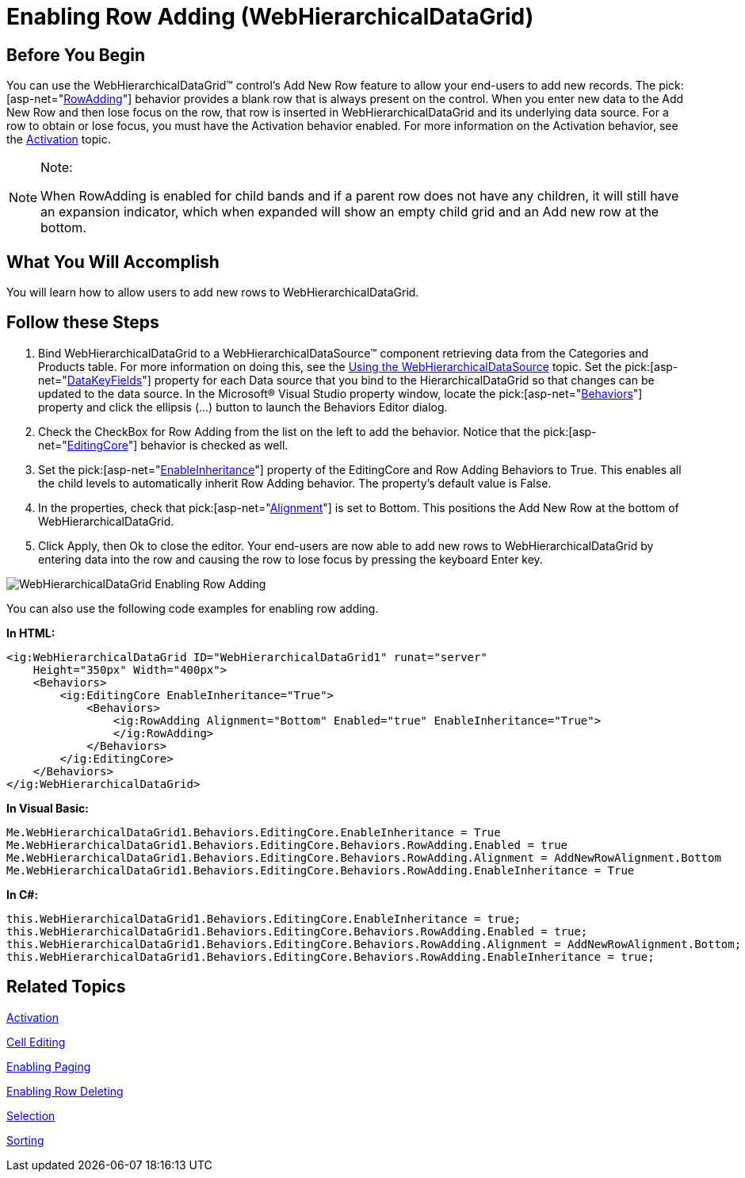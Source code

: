 ﻿////

|metadata|
{
    "name": "webhierarchicaldatagrid-enabling-row-adding",
    "controlName": ["WebHierarchicalDataGrid"],
    "tags": ["Editing","Grids"],
    "guid": "{9563F1DE-1BC1-4BC5-9487-7C15A22CF48F}",  
    "buildFlags": [],
    "createdOn": "0001-01-01T00:00:00Z"
}
|metadata|
////

= Enabling Row Adding (WebHierarchicalDataGrid)

== Before You Begin

You can use the WebHierarchicalDataGrid™ control’s Add New Row feature to allow your end-users to add new records. The  pick:[asp-net="link:{ApiPlatform}web{ApiVersion}~infragistics.web.ui.gridcontrols.rowadding.html[RowAdding]"]  behavior provides a blank row that is always present on the control. When you enter new data to the Add New Row and then lose focus on the row, that row is inserted in WebHierarchicalDataGrid and its underlying data source. For a row to obtain or lose focus, you must have the Activation behavior enabled. For more information on the Activation behavior, see the link:webhierarchicaldatagrid-activation.html[Activation] topic.

.Note:
[NOTE]
====
When RowAdding is enabled for child bands and if a parent row does not have any children, it will still have an expansion indicator, which when expanded will show an empty child grid and an Add new row at the bottom.
====

== What You Will Accomplish

You will learn how to allow users to add new rows to WebHierarchicalDataGrid.

== Follow these Steps

[start=1]
. Bind WebHierarchicalDataGrid to a WebHierarchicalDataSource™ component retrieving data from the Categories and Products table. For more information on doing this, see the link:webhierarchicaldatasource-using-webhierarchicaldatasource.html[Using the WebHierarchicalDataSource] topic. Set the  pick:[asp-net="link:{ApiPlatform}web{ApiVersion}~infragistics.web.ui.gridcontrols.webhierarchicaldatagrid~datakeyfields.html[DataKeyFields]"]  property for each Data source that you bind to the HierarchicalDataGrid so that changes can be updated to the data source. In the Microsoft® Visual Studio property window, locate the  pick:[asp-net="link:{ApiPlatform}web{ApiVersion}~infragistics.web.ui.gridcontrols.webhierarchicaldatagrid~behaviors.html[Behaviors]"]  property and click the ellipsis (…) button to launch the Behaviors Editor dialog.
[start=2]
. Check the CheckBox for Row Adding from the list on the left to add the behavior. Notice that the  pick:[asp-net="link:{ApiPlatform}web{ApiVersion}~infragistics.web.ui.gridcontrols.editingcore.html[EditingCore]"]  behavior is checked as well.
[start=3]
. Set the  pick:[asp-net="link:{ApiPlatform}web{ApiVersion}~infragistics.web.ui.gridcontrols.editingcore~enableinheritance.html[EnableInheritance]"]  property of the EditingCore and Row Adding Behaviors to True. This enables all the child levels to automatically inherit Row Adding behavior. The property’s default value is False.
[start=4]
. In the properties, check that  pick:[asp-net="link:{ApiPlatform}web{ApiVersion}~infragistics.web.ui.gridcontrols.rowadding~alignment.html[Alignment]"]  is set to Bottom. This positions the Add New Row at the bottom of WebHierarchicalDataGrid.
[start=5]
. Click Apply, then Ok to close the editor. Your end-users are now able to add new rows to WebHierarchicalDataGrid by entering data into the row and causing the row to lose focus by pressing the keyboard Enter key.

image::Images/WebHierarchicalDataGrid_Enabling_Row_Adding.png[]

You can also use the following code examples for enabling row adding.

*In HTML:*

----
<ig:WebHierarchicalDataGrid ID="WebHierarchicalDataGrid1" runat="server" 
    Height="350px" Width="400px">
    <Behaviors>
        <ig:EditingCore EnableInheritance="True">
            <Behaviors>
                <ig:RowAdding Alignment="Bottom" Enabled="true" EnableInheritance="True">
                </ig:RowAdding>
            </Behaviors>
        </ig:EditingCore>
    </Behaviors>
</ig:WebHierarchicalDataGrid>
----

*In Visual Basic:*

----
Me.WebHierarchicalDataGrid1.Behaviors.EditingCore.EnableInheritance = True
Me.WebHierarchicalDataGrid1.Behaviors.EditingCore.Behaviors.RowAdding.Enabled = true
Me.WebHierarchicalDataGrid1.Behaviors.EditingCore.Behaviors.RowAdding.Alignment = AddNewRowAlignment.Bottom
Me.WebHierarchicalDataGrid1.Behaviors.EditingCore.Behaviors.RowAdding.EnableInheritance = True
----

*In C#:*

----
this.WebHierarchicalDataGrid1.Behaviors.EditingCore.EnableInheritance = true;
this.WebHierarchicalDataGrid1.Behaviors.EditingCore.Behaviors.RowAdding.Enabled = true;
this.WebHierarchicalDataGrid1.Behaviors.EditingCore.Behaviors.RowAdding.Alignment = AddNewRowAlignment.Bottom;
this.WebHierarchicalDataGrid1.Behaviors.EditingCore.Behaviors.RowAdding.EnableInheritance = true;
----

== Related Topics

link:webhierarchicaldatagrid-activation.html[Activation]

link:webhierarchicaldatagrid-cell-editing.html[Cell Editing]

link:webhierarchicaldatagrid-enabling-paging.html[Enabling Paging]

link:webhierarchicaldatagrid-enabling-row-deleting.html[Enabling Row Deleting]

link:webhierachicaldatagrid-selection.html[Selection]

link:webhierarchicaldatagrid-sorting.html[Sorting]